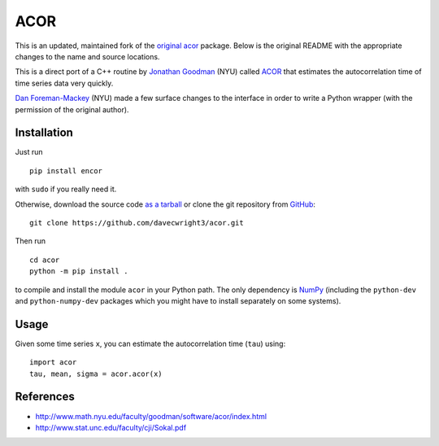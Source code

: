 ACOR
====
This is an updated, maintained fork of the `original acor <https://pypi.org/project/acor/>`_ package. Below is the original README with the appropriate changes to the name and source locations.

This is a direct port of a C++ routine by
`Jonathan Goodman <http://www.math.nyu.edu/faculty/goodman/index.html>`_ (NYU)
called `ACOR <http://www.math.nyu.edu/faculty/goodman/software/acor/>`_ that
estimates the autocorrelation time of time series data very quickly.

`Dan Foreman-Mackey <http://danfm.ca>`_ (NYU) made a few surface changes to
the interface in order to write a Python wrapper (with the permission of the
original author).

Installation
------------

Just run ::

    pip install encor

with ``sudo`` if you really need it.

Otherwise, download the source code
`as a tarball <https://github.com/dfm/acor/tarball/master>`_
or clone the git repository from `GitHub <https://github.com/dfm/acor>`_: ::

    git clone https://github.com/davecwright3/acor.git

Then run ::

    cd acor
    python -m pip install .

to compile and install the module ``acor`` in your Python path. The only
dependency is `NumPy <http://numpy.scipy.org/>`_ (including the
``python-dev`` and ``python-numpy-dev`` packages which you might have to
install separately on some systems).

Usage
-----

Given some time series ``x``, you can estimate the autocorrelation time
(``tau``) using: ::

    import acor
    tau, mean, sigma = acor.acor(x)

References
----------

* http://www.math.nyu.edu/faculty/goodman/software/acor/index.html
* http://www.stat.unc.edu/faculty/cji/Sokal.pdf

